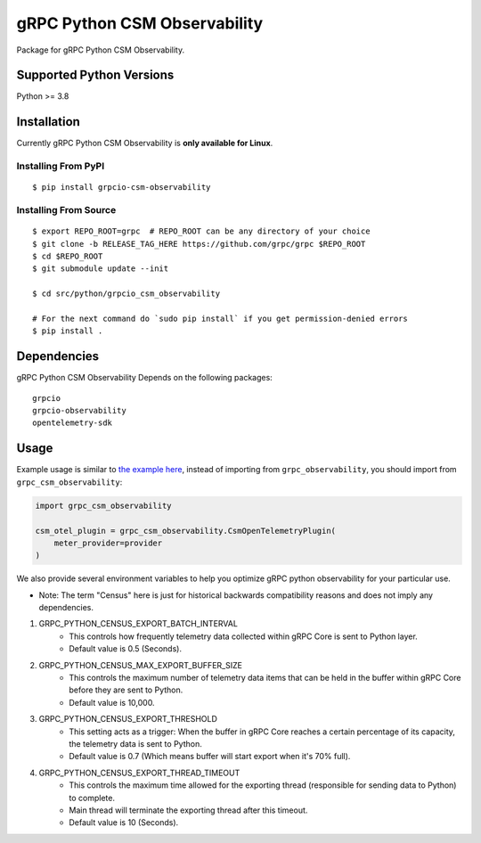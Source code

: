 gRPC Python CSM Observability
=============================

Package for gRPC Python CSM Observability.

Supported Python Versions
-------------------------
Python >= 3.8

Installation
------------

Currently gRPC Python CSM Observability is **only available for Linux**.

Installing From PyPI
~~~~~~~~~~~~~~~~~~~~

::

  $ pip install grpcio-csm-observability


Installing From Source
~~~~~~~~~~~~~~~~~~~~~~

::

  $ export REPO_ROOT=grpc  # REPO_ROOT can be any directory of your choice
  $ git clone -b RELEASE_TAG_HERE https://github.com/grpc/grpc $REPO_ROOT
  $ cd $REPO_ROOT
  $ git submodule update --init

  $ cd src/python/grpcio_csm_observability

  # For the next command do `sudo pip install` if you get permission-denied errors
  $ pip install .


Dependencies
------------
gRPC Python CSM Observability Depends on the following packages:

::

  grpcio
  grpcio-observability
  opentelemetry-sdk


Usage
-----

Example usage is similar to `the example here <https://github.com/grpc/grpc/tree/master/examples/python/observability>`_, instead of importing from ``grpc_observability``, you should import from ``grpc_csm_observability``:

.. code-block:: python

    import grpc_csm_observability
    
    csm_otel_plugin = grpc_csm_observability.CsmOpenTelemetryPlugin(
        meter_provider=provider
    )


We also provide several environment variables to help you optimize gRPC python observability for your particular use.

* Note: The term "Census" here is just for historical backwards compatibility reasons and does not imply any dependencies.

1. GRPC_PYTHON_CENSUS_EXPORT_BATCH_INTERVAL
    * This controls how frequently telemetry data collected within gRPC Core is sent to Python layer.
    * Default value is 0.5 (Seconds).

2. GRPC_PYTHON_CENSUS_MAX_EXPORT_BUFFER_SIZE
    * This controls the maximum number of telemetry data items that can be held in the buffer within gRPC Core before they are sent to Python.
    * Default value is 10,000.

3. GRPC_PYTHON_CENSUS_EXPORT_THRESHOLD
    * This setting acts as a trigger: When the buffer in gRPC Core reaches a certain percentage of its capacity, the telemetry data is sent to Python.
    * Default value is 0.7 (Which means buffer will start export when it's 70% full).

4. GRPC_PYTHON_CENSUS_EXPORT_THREAD_TIMEOUT
    * This controls the maximum time allowed for the exporting thread (responsible for sending data to Python) to complete.
    * Main thread will terminate the exporting thread after this timeout.
    * Default value is 10 (Seconds).
